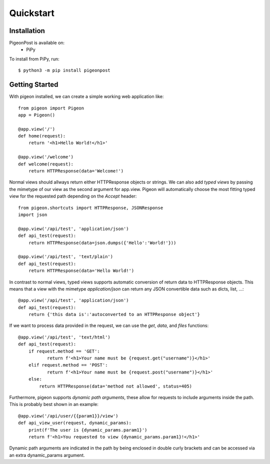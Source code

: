 Quickstart
==========


Installation
------------
PigeonPost is available on:
 * PiPy

To install from PiPy, run::

    $ python3 -m pip install pigeonpost


Getting Started
---------------
With pigeon installed, we can create a simple working web application like::

    from pigeon import Pigeon
    app = Pigeon()

    @app.view('/')
    def home(request):
        return '<h1>Hello World!</h1>'

    @app.view('/welcome')
    def welcome(request):
        return HTTPResponse(data='Welcome!')

Normal views should allways return either HTTPResponse objects or strings.
We can also add *typed views* by passing the mimetype of our view as the second argument for app.view.
Pigeon will automatically choose the most fitting typed view for the requested path depending on the `Accept` header::

    from pigeon.shortcuts import HTTPResponse, JSONResponse
    import json

    @app.view('/api/test', 'application/json')
    def api_test(request):
        return HTTPResponse(data=json.dumps({'Hello':'World!'}))

    @app.view('/api/test', 'text/plain')
    def api_test(request):
        return HTTPResponse(data='Hello World!')

In contrast to normal views, typed views supports automatic conversion of return data to HTTPResponse objects.
This means that a view with the mimetype `application/json` can return any JSON convertible data such as dicts, list, ...::

    @app.view('/api/test', 'application/json')
    def api_test(request):
        return {'this data is':'autoconverted to an HTTPResponse object'}

If we want to process data provided in the request, we can use the `get`, `data`, and `files` functions::

    @app.view('/api/test', 'text/html')
    def api_test(request):
        if request.method == 'GET':
	       return f'<h1>Your name must be {request.get("username")}</h1>'
        elif request.method == 'POST':
	       return f'<h1>Your name must be {request.post("username")}</h1>'
        else:
            return HTTPResponse(data='method not allowed', status=405)

Furthermore, pigeon supports *dynamic path arguments*, these allow for requests to include arguments inside the path.
This is probably best shown in an example::

    @app.view('/api/user/{{param1}}/view')
    def api_view_user(request, dynamic_params):
        print(f'The user is {dynamic_params.param1}')
        return f'<h1>You requested to view {dynamic_params.param1}!</h1>'

Dynamic path arguments are indicated in the path by being enclosed in double curly brackets and can be accessed via an extra dynamic_params argument.
